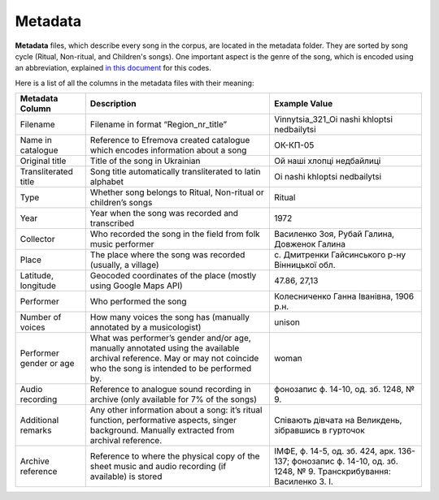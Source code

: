 Metadata
=====

**Metadata** files, which describe every song in the corpus, are located in the metadata folder. They are sorted by song cycle (Ritual, Non-ritual, and Children's songs).
One important aspect is the genre of the song, which is encoded using an abbreviation, explained   
`in this document <https://github.com/aljanaki/Symbolic_Corpus_Of_Ukrainian_Folk_Music/blob/8fd2c6daff9c921a50786b5dc72a5ac2ba1ee4d1/docs/attachments/Catalogue%20of%20Ukrainian%20Song%20Folklore.pdf>`_ for this codes.


Here is a list of all the columns in the metadata files with their meaning:


.. list-table::
   :header-rows: 1

   * - Metadata Column
     - Description
     - Example Value
   * - Filename
     - Filename in format “Region_nr_title”
     - Vinnytsia_321_Oi nashi khloptsi nedbailytsi
   * - Name in catalogue
     - Reference to Efremova created catalogue which encodes information about a song
     - ОК-КП-05
   * - Original title
     - Title of the song in Ukrainian
     - Ой наші хлопці недбайлиці 
   * - Transliterated title
     - Song title automatically transliterated to latin alphabet
     - Oi nashi khloptsi nedbailytsi
   * - Type
     - Whether song belongs to Ritual, Non-ritual or children’s songs
     - Ritual
   * - Year
     - Year when the song was recorded and transcribed
     - 1972
   * - Collector
     - Who recorded the song in the field from folk music performer
     - Василенко Зоя, Рубай Галина, Довженок Галина
   * - Place
     - The place where the song was recorded (usually, a village)
     - с. Дмитренки Гайсинського р-ну Вінницької обл.
   * - Latitude, longitude
     - Geocoded coordinates of the place (mostly using Google Maps API)
     - 47.86, 27,13
   * - Performer
     - Who performed the song
     - Колесниченко Ганна Іванівна, 1906 р.н.   
   * - Number of voices
     - How many voices the song has (manually annotated by a musicologist)
     - unison	 
   * - Performer gender or age
     - What was performer’s gender and/or age, manually annotated using the available archival reference. May or may not coincide who the song is intended to be performed by.
     - woman	 
   * - Audio recording
     - Reference to analogue sound recording in archive (only available for 7% of the songs)
     - фонозапис ф. 14-10, од. зб. 1248, № 9.	 
   * - Additional remarks
     - Any other information about a song: it’s ritual function, performative aspects, singer background. Manually extracted from archival reference.
     - Співають дівчата на Великдень, зібравшись в гурточок	 
   * - Archive reference
     - Reference to where the physical copy of the sheet music and audio recording (if available) is stored
     - ІМФЕ, ф. 14-5, од. зб. 424, арк. 136-137; фонозапис ф. 14-10, од. зб. 1248, № 9. Транскрибування:  Василенко З. І.
